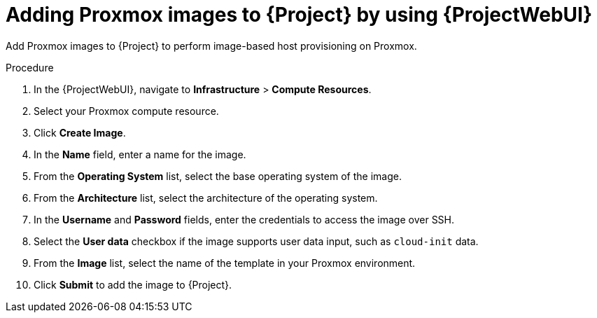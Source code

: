 :_mod-docs-content-type: PROCEDURE

[id="adding-proxmox-images-to-{project-context}-by-using-web-ui"]
= Adding Proxmox images to {Project} by using {ProjectWebUI}

Add Proxmox images to {Project} to perform image-based host provisioning on Proxmox.

.Procedure
. In the {ProjectWebUI}, navigate to *Infrastructure* > *Compute Resources*.
. Select your Proxmox compute resource.
. Click *Create Image*.
. In the *Name* field, enter a name for the image.
. From the *Operating System* list, select the base operating system of the image.
. From the *Architecture* list, select the architecture of the operating system.
. In the *Username* and *Password* fields, enter the credentials to access the image over SSH.
. Select the *User data* checkbox if the image supports user data input, such as `cloud-init` data.
. From the *Image* list, select the name of the template in your Proxmox environment.
. Click *Submit* to add the image to {Project}.
